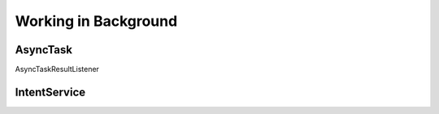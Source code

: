 =====================
Working in Background
=====================

AsyncTask
=========

AsyncTaskResultListener

IntentService
=============
